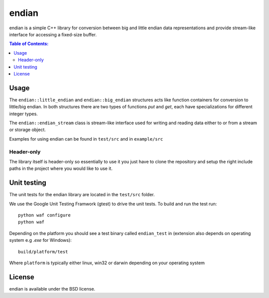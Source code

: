 ======
endian
======

endian is a simple C++ library for conversion between big and little endian
data representations and provide stream-like interface for accessing a
fixed-size buffer.

.. image:: http://buildbot.steinwurf.dk/svgstatus?project=endian
    :target: http://buildbot.steinwurf.dk/stats?projects=endian

.. contents:: Table of Contents:
   :local:

Usage
-----

The ``endian::little_endian`` and ``endian::big_endian`` structures acts
like function containers for conversion to little/big endian. In both
structures there are two types of functions `put` and `get`, each have
specializations for different integer types.

The ``endian::endian_stream`` class is stream-like interface used for
writing and reading data either to or from a stream or storage object.

Examples for using endian can be found in ``test/src`` and in ``example/src``

Header-only
...........

The library itself is header-only so essentially to use it you just have to
clone the repository and setup the right include paths in the project where
you would like to use it.

Unit testing
------------

The unit tests for the endian library are located in the ``test/src``
folder.

We use the Google Unit Testing Framwork (gtest) to drive the unit tests. To
build and run the test run:

::

    python waf configure
    python waf

Depending on the platform you should see a test binary called
``endian_test`` in (extension also depends on operating system e.g `.exe`
for Windows):

::

   build/platform/test

Where ``platform`` is typically either linux, win32 or darwin depending on
your operating system

License
-------

endian is available under the BSD license.
